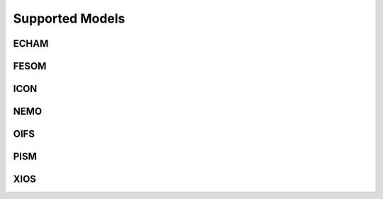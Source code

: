 ================
Supported Models
================
ECHAM
-----
.. csv-table::
   :file: metadata/echam.csv
   :delim: ;
   :stub-columns: 1

FESOM
-----
.. csv-table::
   :file: metadata/fesom.csv
   :delim: ;
   :stub-columns: 1

ICON
----
.. csv-table::
   :file: metadata/icon.csv
   :delim: ;
   :stub-columns: 1

NEMO
----
.. csv-table::
   :file: metadata/nemo.csv
   :delim: ;
   :stub-columns: 1

OIFS
----
.. csv-table::
   :file: metadata/oifs.csv
   :delim: ;
   :stub-columns: 1

PISM
----
.. csv-table::
   :file: metadata/pism.csv
   :delim: ;
   :stub-columns: 1

XIOS
----
.. csv-table::
   :file: metadata/xios.csv
   :delim: ;
   :stub-columns: 1

